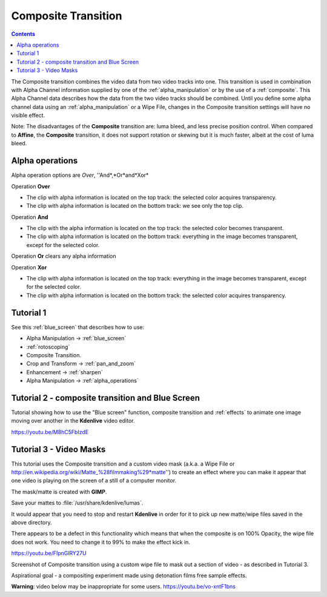 .. metadata-placeholder

   :authors: - Annew (https://userbase.kde.org/User:Annew)
             - Claus Christensen
             - Yuri Chornoivan
             - Ttguy (https://userbase.kde.org/User:Ttguy)
             - Bushuev (https://userbase.kde.org/User:Bushuev)
             - Jack (https://userbase.kde.org/User:Jack)
             - Smolyaninov (https://userbase.kde.org/User:Smolyaninov)
             - Fentras (https://userbase.kde.org/User:Fentras)

   :license: Creative Commons License SA 4.0

.. _composite:


Composite Transition
====================

.. contents::

The Composite transition combines the video data from two video tracks into one. This transition is used in combination with Alpha Channel information supplied by one of the :ref:`alpha_manipulation` or by the use of a :ref:`composite`. This Alpha Channel data describes how the data from the two video tracks should be combined. Until you define some alpha channel data using an :ref:`alpha_manipulation` or a Wipe File, changes in the Composite transition settings will have no visible effect.


Note: The disadvantages of the **Composite** transition are: luma bleed, and less precise position control. When compared to **Affine**, the **Composite** transition, it does not support rotation or skewing but it is much faster, albeit at the cost of luma bleed.


Alpha operations
----------------

.. image:: /images/Composite_transition_showing_alpha_channel_operation_options.png
  :width: 400px
  :align: left

Alpha operation options are *Over*, ''And*,*Or*and*Xor*


Operation **Over**

* The clip with alpha information is located on the top track: the selected color acquires transparency.
* The clip with alpha information is located on the bottom track: we see only the top clip.


.. image:: /images/alpha_operation_Over.png


Operation **And**

* The clip with the alpha information is located on the top track: the selected color becomes transparent.
* The clip with alpha information is located on the bottom track: everything in the image becomes transparent, except for the selected color.


.. image:: /images/alpha_operation_And.png


Operation **Or** clears any alpha information

.. image:: /images/alpha_operation_Or.png

Operation **Xor**

* The clip with alpha information is located on the top track: everything in the image becomes transparent, except for the selected color.
* The clip with alpha information is located on the bottom track: the selected color acquires transparency.

.. image:: /images/alpha_operation_Xor.png


Tutorial 1
----------

See this :ref:`blue_screen` that describes how to use: 


* Alpha Manipulation -> :ref:`blue_screen`


* :ref:`rotoscoping`


* Composite Transition. 


* Crop and Transform -> :ref:`pan_and_zoom`


* Enhancement -> :ref:`sharpen`


* Alpha Manipulation -> :ref:`alpha_operations`


Tutorial 2 - composite transition and Blue Screen
-------------------------------------------------

Tutorial  showing how to use the "Blue screen" function, composite transition and :ref:`effects` to animate one image moving over another in the **Kdenlive** video editor.


https://youtu.be/M8hC5FbIzdE


Tutorial 3 - Video Masks
------------------------

This tutorial uses the Composite transition and a custom video mask (a.k.a. a Wipe File or http://en.wikipedia.org/wiki/Matte_%28filmmaking%29*matte'') to create an effect where you can make it appear that one video is playing on the screen of a still of a computer monitor.

The mask/matte is created with **GIMP**.


Save your mattes to :file:`/usr/share/kdenlive/lumas`.


It would appear that you need to stop and restart **Kdenlive** in order for it to pick up new matte/wipe files saved in the above directory.


There appears to be a defect in this functionality which means that when the composite is on 100% Opacity, the wipe file does not work. You need to change it to 99% to make the effect kick in.


https://youtu.be/FIpnGlRY27U


.. image:: /images/Composite_transition_with_wipe_file.png
  :align: left


Screenshot of Composite transition using a custom wipe file to mask out a section of video - as described in Tutorial 3.

Aspirational goal - a compositing experiment made using detonation films free sample effects.


**Warning**: video below may be inappropriate for some users. https://youtu.be/vo-xntF1bns


